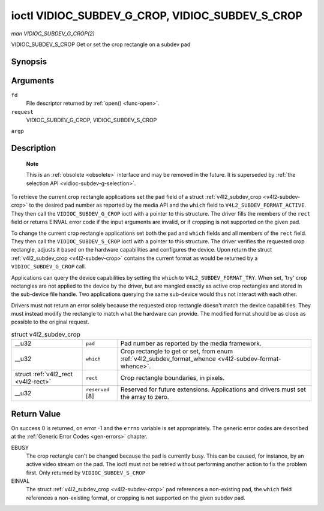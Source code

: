 
.. _vidioc-subdev-g-crop:

================================================
ioctl VIDIOC_SUBDEV_G_CROP, VIDIOC_SUBDEV_S_CROP
================================================

*man VIDIOC_SUBDEV_G_CROP(2)*

VIDIOC_SUBDEV_S_CROP
Get or set the crop rectangle on a subdev pad


Synopsis
========

.. c:function:: int ioctl( int fd, int request, struct v4l2_subdev_crop *argp )

.. c:function:: int ioctl( int fd, int request, const struct v4l2_subdev_crop *argp )

Arguments
=========

``fd``
    File descriptor returned by :ref:`open() <func-open>`.

``request``
    VIDIOC_SUBDEV_G_CROP, VIDIOC_SUBDEV_S_CROP

``argp``


Description
===========

    **Note**

    This is an :ref:`obsolete <obsolete>` interface and may be removed in the future. It is superseded by :ref:`the selection API <vidioc-subdev-g-selection>`.

To retrieve the current crop rectangle applications set the ``pad`` field of a struct :ref:`v4l2_subdev_crop <v4l2-subdev-crop>` to the desired pad number as reported by the
media API and the ``which`` field to ``V4L2_SUBDEV_FORMAT_ACTIVE``. They then call the ``VIDIOC_SUBDEV_G_CROP`` ioctl with a pointer to this structure. The driver fills the members
of the ``rect`` field or returns EINVAL error code if the input arguments are invalid, or if cropping is not supported on the given pad.

To change the current crop rectangle applications set both the ``pad`` and ``which`` fields and all members of the ``rect`` field. They then call the ``VIDIOC_SUBDEV_S_CROP`` ioctl
with a pointer to this structure. The driver verifies the requested crop rectangle, adjusts it based on the hardware capabilities and configures the device. Upon return the struct
:ref:`v4l2_subdev_crop <v4l2-subdev-crop>` contains the current format as would be returned by a ``VIDIOC_SUBDEV_G_CROP`` call.

Applications can query the device capabilities by setting the ``which`` to ``V4L2_SUBDEV_FORMAT_TRY``. When set, 'try' crop rectangles are not applied to the device by the driver,
but are mangled exactly as active crop rectangles and stored in the sub-device file handle. Two applications querying the same sub-device would thus not interact with each other.

Drivers must not return an error solely because the requested crop rectangle doesn't match the device capabilities. They must instead modify the rectangle to match what the
hardware can provide. The modified format should be as close as possible to the original request.


.. _v4l2-subdev-crop:

.. table:: struct v4l2_subdev_crop

    +-----------------------------------------------+-----------------------------------------------+--------------------------------------------------------------------------------------------+
    | __u32                                         | ``pad``                                       | Pad number as reported by the media framework.                                             |
    +-----------------------------------------------+-----------------------------------------------+--------------------------------------------------------------------------------------------+
    | __u32                                         | ``which``                                     | Crop rectangle to get or set, from enum                                                    |
    |                                               |                                               | :ref:`v4l2_subdev_format_whence     <v4l2-subdev-format-whence>`.                          |
    +-----------------------------------------------+-----------------------------------------------+--------------------------------------------------------------------------------------------+
    | struct :ref:`v4l2_rect   <v4l2-rect>`         | ``rect``                                      | Crop rectangle boundaries, in pixels.                                                      |
    +-----------------------------------------------+-----------------------------------------------+--------------------------------------------------------------------------------------------+
    | __u32                                         | ``reserved``  [8]                             | Reserved for future extensions. Applications and drivers must set the array to zero.       |
    +-----------------------------------------------+-----------------------------------------------+--------------------------------------------------------------------------------------------+



Return Value
============

On success 0 is returned, on error -1 and the ``errno`` variable is set appropriately. The generic error codes are described at the :ref:`Generic Error Codes <gen-errors>`
chapter.

EBUSY
    The crop rectangle can't be changed because the pad is currently busy. This can be caused, for instance, by an active video stream on the pad. The ioctl must not be retried
    without performing another action to fix the problem first. Only returned by ``VIDIOC_SUBDEV_S_CROP``

EINVAL
    The struct :ref:`v4l2_subdev_crop <v4l2-subdev-crop>` ``pad`` references a non-existing pad, the ``which`` field references a non-existing format, or cropping is not
    supported on the given subdev pad.
